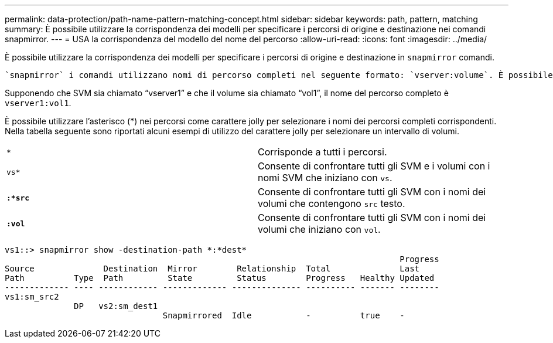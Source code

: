 ---
permalink: data-protection/path-name-pattern-matching-concept.html 
sidebar: sidebar 
keywords: path, pattern, matching 
summary: È possibile utilizzare la corrispondenza dei modelli per specificare i percorsi di origine e destinazione nei comandi snapmirror. 
---
= USA la corrispondenza del modello del nome del percorso
:allow-uri-read: 
:icons: font
:imagesdir: ../media/


[role="lead"]
È possibile utilizzare la corrispondenza dei modelli per specificare i percorsi di origine e destinazione in `snapmirror` comandi.

 `snapmirror` i comandi utilizzano nomi di percorso completi nel seguente formato: `vserver:volume`. È possibile abbreviare il nome del percorso senza inserire il nome SVM. In questo caso, il `snapmirror` Il comando presuppone il contesto SVM locale dell'utente.

Supponendo che SVM sia chiamato "`vserver1`" e che il volume sia chiamato "`vol1`", il nome del percorso completo è `vserver1:vol1`.

È possibile utilizzare l'asterisco (*) nei percorsi come carattere jolly per selezionare i nomi dei percorsi completi corrispondenti. Nella tabella seguente sono riportati alcuni esempi di utilizzo del carattere jolly per selezionare un intervallo di volumi.

[cols="2*"]
|===


 a| 
`*`
 a| 
Corrisponde a tutti i percorsi.



 a| 
`vs*`
 a| 
Consente di confrontare tutti gli SVM e i volumi con i nomi SVM che iniziano con `vs`.



 a| 
`*:*src*`
 a| 
Consente di confrontare tutti gli SVM con i nomi dei volumi che contengono `src` testo.



 a| 
`*:vol*`
 a| 
Consente di confrontare tutti gli SVM con i nomi dei volumi che iniziano con `vol`.

|===
[listing]
----
vs1::> snapmirror show -destination-path *:*dest*
                                                                                Progress
Source              Destination  Mirror        Relationship  Total              Last
Path          Type  Path         State         Status        Progress   Healthy Updated
------------- ---- ------------ ------------- -------------- ---------- ------- --------
vs1:sm_src2
              DP   vs2:sm_dest1
                                Snapmirrored  Idle           -          true    -
----